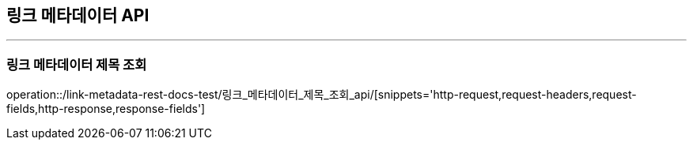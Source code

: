 [[LinkMetadata-API]]
== 링크 메타데이터 API

'''

=== 링크 메타데이터 제목 조회

operation::/link-metadata-rest-docs-test/링크_메타데이터_제목_조회_api/[snippets='http-request,request-headers,request-fields,http-response,response-fields']
